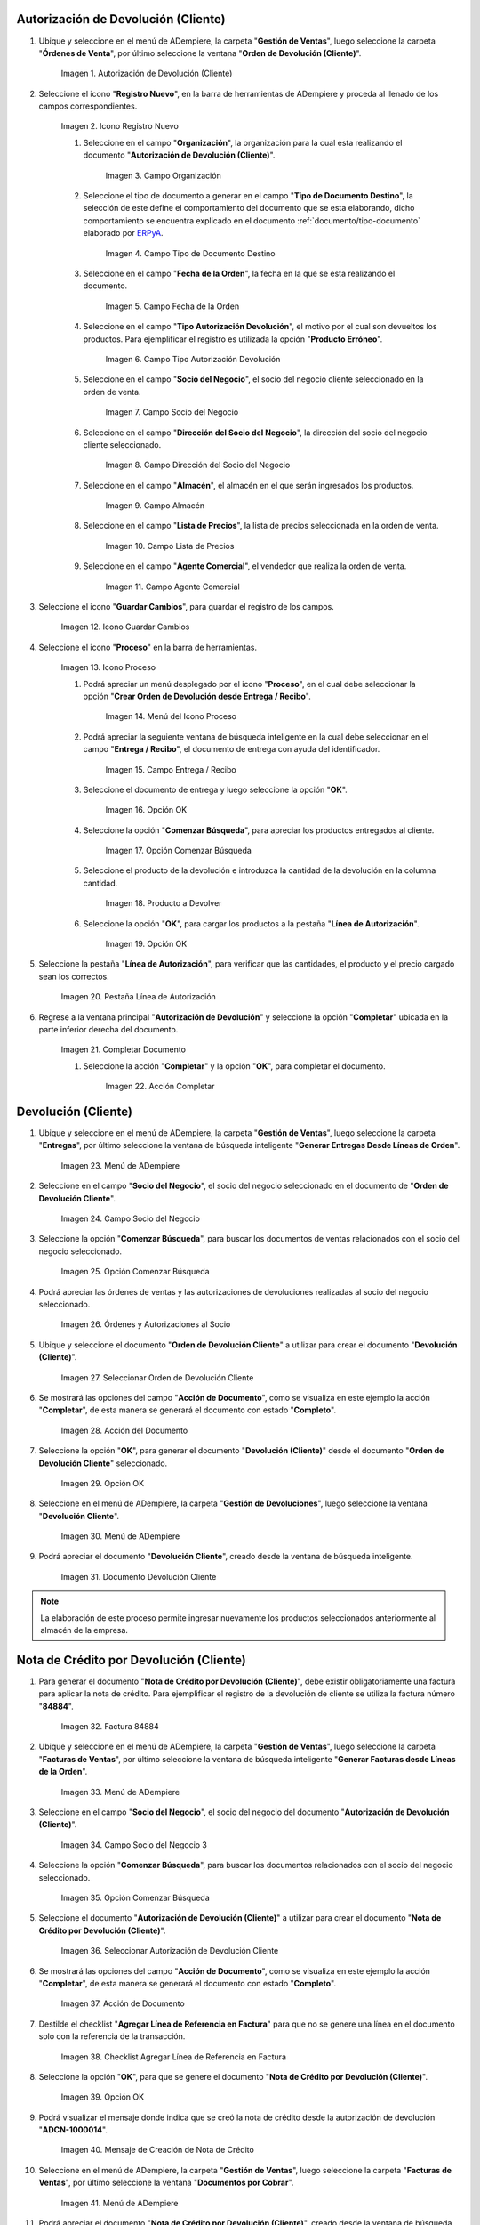 .. |Menú de ADempiere| image:: resources/menu1.png 
.. |Icono Registro Nuevo| image:: resources/ventana1.png 
.. |Campo Organización| image:: resources/org1.png 
.. |Campo Tipo de Documento Destino| image:: resources/tipodoc1.png 
.. |Campo Fecha de la Orden| image:: resources/fecha1.png 
.. |Campo Tipo Autorización Devolución| image:: resources/tipoauto1.png 
.. |Campo Socio del Negocio| image:: resources/socio1.png 
.. |Campo Dirección del Socio del Negocio| image:: resources/diresocio1.png 
.. |Campo Almacén| image:: resources/almacen1.png 
.. |Campo Lista de Precios| image:: resources/precios1.png 
.. |Campo Agente Comercial| image:: resources/agente1.png 
.. |Icono Guardar Cambios| image:: resources/guardar1.png 
.. |Icono Proceso| image:: resources/proceso1.png 
.. |Menú del Icono Proceso| image:: resources/menupro1.png 
.. |Campo Entrega / Recibo| image:: resources/entrega1.png 
.. |Opción OK| image:: resources/selecpro.png 
.. |Opción Comenzar Búsqueda| image:: resources/opcomenzar.png 
.. |Producto a Devolver| image:: resources/prodevo.png 
.. |Opción OK 2| image:: resources/ok1.png 
.. |Pestaña Línea de Autorización| image:: resources/linea1.png 
.. |Completar Documento| image:: resources/completar1.png 
.. |Acción Completar| image:: resources/accion1.png 
.. |Menú de ADempiere 2| image:: resources/menu2.png 
.. |Campo Socio del Negocio 2| image:: resources/socio2.png 
.. |Opción Comenzar Búsqueda 2| image:: resources/busqueda2.png 
.. |Órdenes y Autorizaciones al Socio| image:: resources/listado2.png 
.. |Seleccionar Orden de Devolución Cliente| image:: resources/seleccion2.png 
.. |Acción del Documento| image:: resources/completar2.png 
.. |Opción OK 3| image:: resources/ok2.png 
.. |Menú de ADempiere 3| image:: resources/menu5.png 
.. |Documento Devolución Cliente| image:: resources/devo.png 
.. |Factura 84884| image:: resources/factura.png 
.. |Menú de ADempiere 4| image:: resources/menu3.png 
.. |Campo Socio del Negocio 3| image:: resources/socio3.png 
.. |Opción Comenzar Búsqueda 3| image:: resources/busqueda3.png 
.. |Seleccionar Autorización de Devolución Cliente| image:: resources/selec3.png 
.. |Ación de Documento 2| image:: resources/completar3.png 
.. |Checklist Agregar Línea de Referencia en Factura| image:: resources/checklist3.png 
.. |Opción OK 4| image:: resources/ok3.png 
.. |Mensaje de Creación de Nota de Crédito| image:: resources/resultado3.png
.. |Menú de ADempiere 5| image:: resources/menu4.png 
.. |Documento Nota de Crédito| image:: resources/nota.png 
.. |Pestaña del Documento Nota de Crédito| image:: resources/nota4.png 
.. |Consultar Saldos Abiertos| image:: resources/saldos.png 
.. |Consultar Detalle de Transacciones| image:: resources/trans.png 

.. _documento/devolución-cliente:
.. _ERPyA: http://erpya.com

**Autorización de Devolución (Cliente)**
========================================

#. Ubique y seleccione en el menú de ADempiere, la carpeta "**Gestión de Ventas**", luego seleccione la carpeta "**Órdenes de Venta**", por último seleccione la ventana "**Orden de Devolución (Cliente)**".

    |Menú de ADempiere|  
    
    Imagen 1. Autorización de Devolución (Cliente)

#. Seleccione el icono "**Registro Nuevo**", en la barra de herramientas de ADempiere y proceda al llenado de los campos correspondientes.

    |Icono Registro Nuevo|
    
    Imagen 2. Icono Registro Nuevo

    #. Seleccione en el campo "**Organización**", la organización para la cual esta realizando el documento "**Autorización de Devolución (Cliente)**".

        |Campo Organización|  
        
        Imagen 3. Campo Organización

    #. Seleccione el tipo de documento a generar en el campo "**Tipo de Documento Destino**", la selección de este define el comportamiento del documento que se esta elaborando, dicho comportamiento se encuentra explicado en el documento :ref:`documento/tipo-documento` elaborado por `ERPyA`_.

        |Campo Tipo de Documento Destino| 
        
        Imagen 4. Campo Tipo de Documento Destino

    #. Seleccione en el campo "**Fecha de la Orden**", la fecha en la que se esta realizando el documento.

        |Campo Fecha de la Orden| 
        
        Imagen 5. Campo Fecha de la Orden

    #. Seleccione en el campo "**Tipo Autorización Devolución**", el motivo por el cual son devueltos los productos. Para ejemplificar el registro es utilizada la opción "**Producto Erróneo**".

        |Campo Tipo Autorización Devolución| 
        
        Imagen 6. Campo Tipo Autorización Devolución

    #. Seleccione en el campo "**Socio del Negocio**", el socio del negocio cliente seleccionado en la orden de venta.

        |Campo Socio del Negocio| 
        
        Imagen 7. Campo Socio del Negocio

    #. Seleccione en el campo "**Dirección del Socio del Negocio**", la dirección del socio del negocio cliente seleccionado.

        |Campo Dirección del Socio del Negocio|  
        
        Imagen 8. Campo Dirección del Socio del Negocio

    #. Seleccione en el campo "**Almacén**", el almacén en el que serán ingresados los productos.

        |Campo Almacén| 
        
        Imagen 9. Campo Almacén

    #. Seleccione en el campo "**Lista de Precios**", la lista de precios seleccionada en la orden de venta.

        |Campo Lista de Precios|  
        
        Imagen 10. Campo Lista de Precios

    #. Seleccione en el campo "**Agente Comercial**", el vendedor que realiza la orden de venta.

        |Campo Agente Comercial| 
        
        Imagen 11. Campo Agente Comercial

#. Seleccione el icono "**Guardar Cambios**", para guardar el registro de los campos.

    |Icono Guardar Cambios| 
    
    Imagen 12. Icono Guardar Cambios

#. Seleccione el icono "**Proceso**" en la barra de herramientas.

    |Icono Proceso| 
    
    Imagen 13. Icono Proceso

    #. Podrá apreciar un menú desplegado por el icono "**Proceso**", en el cual debe seleccionar la opción "**Crear Orden de Devolución desde Entrega / Recibo**".

        |Menú del Icono Proceso|  
        
        Imagen 14. Menú del Icono Proceso

    #. Podrá apreciar la seguiente ventana de búsqueda inteligente en la cual debe seleccionar en el campo "**Entrega / Recibo**", el documento de entrega con ayuda del identificador.

        |Campo Entrega / Recibo|  
        
        Imagen 15. Campo Entrega / Recibo

    #. Seleccione el documento de entrega y luego seleccione la opción "**OK**".

        |Opción OK| 
        
        Imagen 16. Opción OK

    #. Seleccione la opción "**Comenzar Búsqueda**", para apreciar los productos entregados al cliente.

        |Opción Comenzar Búsqueda| 
        
        Imagen 17. Opción Comenzar Búsqueda

    #. Seleccione el producto de la devolución e introduzca la cantidad de la devolución en la columna cantidad.

        |Producto a Devolver| 
        
        Imagen 18. Producto a Devolver

    #. Seleccione la opción "**OK**", para cargar los productos a la pestaña "**Línea de Autorización**".

        |Opción OK 2| 
        
        Imagen 19. Opción OK

#. Seleccione la pestaña "**Línea de Autorización**", para verificar que las cantidades, el producto y el precio cargado sean los correctos.

    |Pestaña Línea de Autorización| 
    
    Imagen 20. Pestaña Línea de Autorización

#. Regrese a la ventana principal "**Autorización de Devolución**" y seleccione la opción "**Completar**" ubicada en la parte inferior derecha del documento.

    |Completar Documento| 
    
    Imagen 21. Completar Documento

    #. Seleccione la acción "**Completar**" y la opción "**OK**", para completar el documento.

        |Acción Completar| 
        
        Imagen 22. Acción Completar

**Devolución (Cliente)**
========================

#. Ubique y seleccione en el menú de ADempiere, la carpeta "**Gestión de Ventas**", luego seleccione la carpeta "**Entregas**", por último seleccione la ventana de búsqueda inteligente "**Generar Entregas Desde Líneas de Orden**".

    |Menú de ADempiere 2|
    
    Imagen 23. Menú de ADempiere

#. Seleccione en el campo "**Socio del Negocio**", el socio del negocio seleccionado en el documento de "**Orden de Devolución Cliente**".

    |Campo Socio del Negocio 2| 
    
    Imagen 24. Campo Socio del Negocio

#. Seleccione la opción "**Comenzar Búsqueda**", para buscar los documentos de ventas relacionados con el socio del negocio seleccionado.

    |Opción Comenzar Búsqueda 2| 
    
    Imagen 25. Opción Comenzar Búsqueda

#. Podrá apreciar las órdenes de ventas y las autorizaciones de devoluciones realizadas al socio del negocio seleccionado.

    |Órdenes y Autorizaciones al Socio| 
    
    Imagen 26. Órdenes y Autorizaciones al Socio

#. Ubique y seleccione el documento "**Orden de Devolución Cliente**" a utilizar para crear el documento "**Devolución (Cliente)**".

    |Seleccionar Orden de Devolución Cliente|
    
    Imagen 27. Seleccionar Orden de Devolución Cliente

#. Se mostrará las opciones del campo "**Acción de Documento**", como se visualiza en este ejemplo la acción "**Completar**", de esta manera se generará el documento con estado "**Completo**".

    |Acción del Documento| 
    
    Imagen 28. Acción del Documento

#. Seleccione la opción "**OK**", para generar el documento "**Devolución (Cliente)**" desde el documento "**Orden de Devolución Cliente**" seleccionado.

    |Opción OK 3| 
    
    Imagen 29. Opción OK

#. Seleccione en el menú de ADempiere, la carpeta "**Gestión de Devoluciones**", luego seleccione la ventana "**Devolución Cliente**".

    |Menú de ADempiere 3| 
    
    Imagen 30. Menú de ADempiere

#. Podrá apreciar el documento "**Devolución Cliente**", creado desde la ventana de búsqueda inteligente.

    |Documento Devolución Cliente| 
    
    Imagen 31. Documento Devolución Cliente

.. note::

    La elaboración de este proceso permite ingresar nuevamente los productos seleccionados anteriormente al almacén de la empresa.

**Nota de Crédito por Devolución (Cliente)**
============================================

#. Para generar el documento "**Nota de Crédito por Devolución (Cliente)**", debe existir obligatoriamente una factura para aplicar la nota de crédito. Para ejemplificar el registro de la devolución de cliente se utiliza la factura número "**84884**".

    |Factura 84884| 
    
    Imagen 32. Factura 84884

#. Ubique y seleccione en el menú de ADempiere, la carpeta "**Gestión de Ventas**", luego seleccione la carpeta "**Facturas de Ventas**", por último seleccione la ventana de búsqueda inteligente "**Generar Facturas desde Líneas de la Orden**".

    |Menú de ADempiere 4| 
    
    Imagen 33. Menú de ADempiere

#. Seleccione en el campo "**Socio del Negocio**", el socio del negocio del documento "**Autorización de Devolución (Cliente)**".

    |Campo Socio del Negocio 3| 
    
    Imagen 34. Campo Socio del Negocio 3

#. Seleccione la opción "**Comenzar Búsqueda**", para buscar los documentos relacionados con el socio del negocio seleccionado.

    |Opción Comenzar Búsqueda 3| 
    
    Imagen 35. Opción Comenzar Búsqueda

#. Seleccione el documento "**Autorización de Devolución (Cliente)**" a utilizar para crear el documento "**Nota de Crédito por Devolución (Cliente)**".

    |Seleccionar Autorización de Devolución Cliente| 
    
    Imagen 36. Seleccionar Autorización de Devolución Cliente

#. Se mostrará las opciones del campo "**Acción de Documento**", como se visualiza en este ejemplo la acción "**Completar**", de esta manera se generará el documento con estado "**Completo**".

    |Ación de Documento 2| 
    
    Imagen 37. Acción de Documento

#. Destilde el checklist "**Agregar Línea de Referencia en Factura**" para que no se genere una línea en el documento solo con la referencia de la transacción.

    |Checklist Agregar Línea de Referencia en Factura| 
    
    Imagen 38. Checklist Agregar Línea de Referencia en Factura

#. Seleccione la opción "**OK**", para que se genere el documento "**Nota de Crédito por Devolución (Cliente)**".

    |Opción OK 4|
    
    Imagen 39. Opción OK

#. Podrá visualizar el mensaje donde indica que se creó la nota de crédito desde la autorización de devolución "**ADCN-1000014**".

    |Mensaje de Creación de Nota de Crédito|

    Imagen 40. Mensaje de Creación de Nota de Crédito

#. Seleccione en el menú de ADempiere, la carpeta "**Gestión de Ventas**", luego seleccione la carpeta "**Facturas de Ventas**", por último seleccione la ventana "**Documentos por Cobrar**".

    |Menú de ADempiere 5| 
    
    Imagen 41. Menú de ADempiere

#. Podrá apreciar el documento "**Nota de Crédito por Devolución (Cliente)**", creado desde la ventana de búsqueda inteligente.

    |Documento Nota de Crédito| 
    
    Imagen 42. Documento Nota de Crédito

#. En la pestaña "**Línea de la Factura**", podrá visualizar la factura afectada número "**84884**".

    |Pestaña del Documento Nota de Crédito|
    
    Imagen 43. Pestaña del Documento Nota de Crédito

**Consultar Saldos Abiertos**
=============================

#. Al consultar saldos abiertos se verifica que la nota de crédito haya sido aplicada a la factura, generando con ello un descuento al saldo abierto del socio del negocio de la siguiente manera.

    |Consultar Saldos Abiertos| 
    
    Imagen 44. Consultar Saldos Abiertos
    
**Consultar Detalle de Transacciones**
======================================

#. Al consultar los detalles de transacciones se verifican los movimientos de salida de productos por medio de una entrega, generando con ello un descuento al total de productos. De igual manera es reflejada la entrada del mismo producto por medio de una devolución de cliente, generando con ello un aumento al total de productos en existencia.

    |Consultar Detalle de Transacciones|
    
    Imagen 45. Consultar Detalle de Transacciones